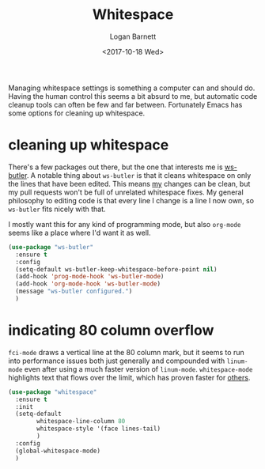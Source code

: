 #+TITLE:  Whitespace
#+AUTHOR: Logan Barnett
#+EMAIL:  logustus@gmail.com
#+DATE:   <2017-10-18 Wed>
#+TAGS:   whitespace code

Managing whitespace settings is something a computer can and should do. Having
the human control this seems a bit absurd to me, but automatic code cleanup
tools can often be few and far between. Fortunately Emacs has some options for
cleaning up whitespace.

* cleaning up whitespace
  There's a few packages out there, but the one that interests me is [[https://github.com/lewang/ws-butler][ws-butler]].
  A notable thing about =ws-butler= is that it cleans whitespace on only the
  lines that have been edited. This means _my_ changes can be clean, but my pull
  requests won't be full of unrelated whitespace fixes. My general philosophy to
  editing code is that every line I change is a line I now own, so =ws-butler=
  fits nicely with that.

  I mostly want this for any kind of programming mode, but also =org-mode= seems
  like a place where I'd want it as well.

  #+BEGIN_SRC emacs-lisp
    (use-package "ws-butler"
      :ensure t
      :config
      (setq-default ws-butler-keep-whitespace-before-point nil)
      (add-hook 'prog-mode-hook 'ws-butler-mode)
      (add-hook 'org-mode-hook 'ws-butler-mode)
      (message "ws-butler configured.")
      )
  #+END_SRC

* indicating 80 column overflow

  =fci-mode= draws a vertical line at the 80 column mark, but it seems to run
  into performance issues both just generally and compounded with =linum-mode=
  even after using a much faster version of =linum-mode=. =whitespace-mode=
  highlights text that flows over the limit, which has proven faster for [[https://emacs.stackexchange.com/a/31145/14851][others]].

  #+begin_src emacs-lisp
    (use-package "whitespace"
      :ensure t
      :init
      (setq-default
            whitespace-line-column 80
            whitespace-style '(face lines-tail)
            )
      :config
      (global-whitespace-mode)
      )
  #+end_src
